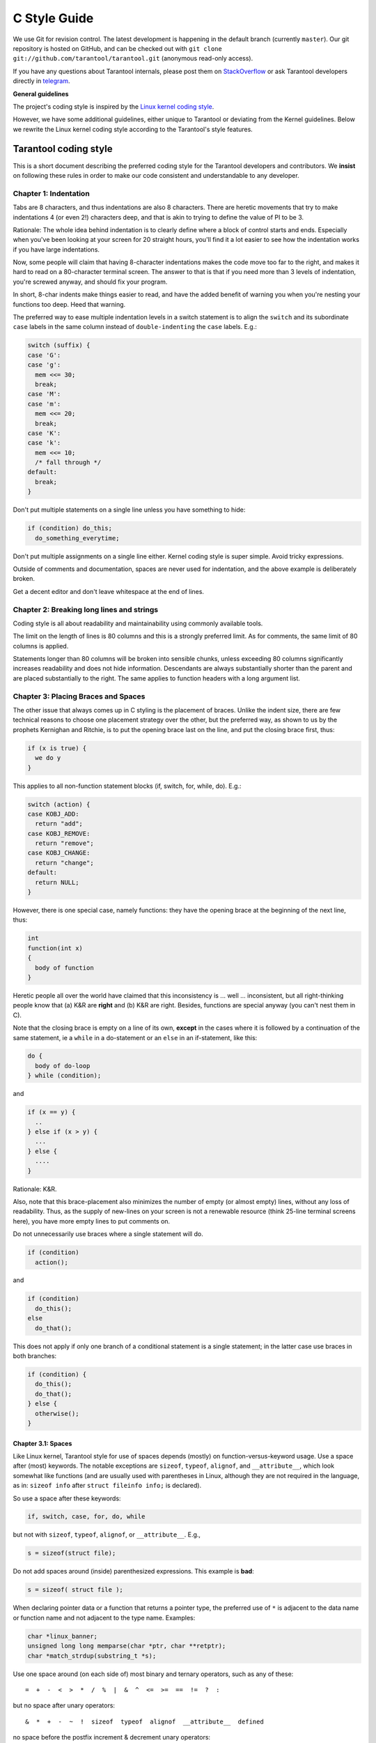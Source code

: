 ================================================================================
                                C Style Guide
================================================================================

We use Git for revision control. The latest development is happening in the
default branch (currently ``master``). Our git repository is hosted on GitHub,
and can be checked out with ``git clone git://github.com/tarantool/tarantool.git``
(anonymous read-only access).

If you have any questions about Tarantool internals, please post them on
`StackOverflow <https://stackoverflow.com/questions/tagged/tarantool>`_ or
ask Tarantool developers directly in `telegram <http://telegram.me/tarantool>`_.

**General guidelines**

The project's coding style is inspired by the `Linux kernel coding style
<https://www.kernel.org/doc/html/v4.10/process/coding-style.html>`_.

However, we have some additional guidelines, either unique to Tarantool or
deviating from the Kernel guidelines. Below we rewrite the Linux kernel
coding style according to the Tarantool's style features.

--------------------------------------------------------------------------------
                           Tarantool coding style
--------------------------------------------------------------------------------

This is a short document describing the preferred coding style for the
Tarantool developers and contributors. We **insist** on following these rules
in order to make our code consistent and understandable to any developer.

~~~~~~~~~~~~~~~~~~~~~~~~~~~~~~~~~~~~~~~~~~~~~~~~~~~~~~~~~~~~~~~~~~~~~~~~~~~~~~~~
Chapter 1: Indentation
~~~~~~~~~~~~~~~~~~~~~~~~~~~~~~~~~~~~~~~~~~~~~~~~~~~~~~~~~~~~~~~~~~~~~~~~~~~~~~~~

Tabs are 8 characters, and thus indentations are
also 8 characters. There are heretic movements that try to make indentations
4 (or even 2!) characters deep, and that is akin to trying to define the
value of PI to be 3.

Rationale: The whole idea behind indentation is to clearly define where
a block of control starts and ends. Especially when you've been looking
at your screen for 20 straight hours, you'll find it a lot easier to see
how the indentation works if you have large indentations.

Now, some people will claim that having 8-character indentations makes
the code move too far to the right, and makes it hard to read on a
80-character terminal screen. The answer to that is that if you need
more than 3 levels of indentation, you're screwed anyway, and should fix
your program.

In short, 8-char indents make things easier to read, and have the added
benefit of warning you when you're nesting your functions too deep.
Heed that warning.

The preferred way to ease multiple indentation levels in a switch statement is
to align the ``switch`` and its subordinate ``case`` labels in the same column
instead of ``double-indenting`` the ``case`` labels. E.g.:

..  code-block:: c

    switch (suffix) {
    case 'G':
    case 'g':
      mem <<= 30;
      break;
    case 'M':
    case 'm':
      mem <<= 20;
      break;
    case 'K':
    case 'k':
      mem <<= 10;
      /* fall through */
    default:
      break;
    }

Don't put multiple statements on a single line unless you have
something to hide:

..  code-block:: c

    if (condition) do_this;
      do_something_everytime;

Don't put multiple assignments on a single line either. Kernel coding style
is super simple. Avoid tricky expressions.

Outside of comments and documentation, spaces are never
used for indentation, and the above example is deliberately broken.

Get a decent editor and don't leave whitespace at the end of lines.

~~~~~~~~~~~~~~~~~~~~~~~~~~~~~~~~~~~~~~~~~~~~~~~~~~~~~~~~~~~~~~~~~~~~~~~~~~~~~~~~
Chapter 2: Breaking long lines and strings
~~~~~~~~~~~~~~~~~~~~~~~~~~~~~~~~~~~~~~~~~~~~~~~~~~~~~~~~~~~~~~~~~~~~~~~~~~~~~~~~

Coding style is all about readability and maintainability using commonly
available tools.

The limit on the length of lines is 80 columns and this is a strongly
preferred limit. As for comments, the same limit of 80 columns is applied.

Statements longer than 80 columns will be broken into sensible chunks, unless
exceeding 80 columns significantly increases readability and does not hide
information. Descendants are always substantially shorter than the parent and
are placed substantially to the right. The same applies to function headers
with a long argument list.

~~~~~~~~~~~~~~~~~~~~~~~~~~~~~~~~~~~~~~~~~~~~~~~~~~~~~~~~~~~~~~~~~~~~~~~~~~~~~~~~
Chapter 3: Placing Braces and Spaces
~~~~~~~~~~~~~~~~~~~~~~~~~~~~~~~~~~~~~~~~~~~~~~~~~~~~~~~~~~~~~~~~~~~~~~~~~~~~~~~~

The other issue that always comes up in C styling is the placement of
braces. Unlike the indent size, there are few technical reasons to
choose one placement strategy over the other, but the preferred way, as
shown to us by the prophets Kernighan and Ritchie, is to put the opening
brace last on the line, and put the closing brace first, thus:

..  code-block:: c

    if (x is true) {
      we do y
    }

This applies to all non-function statement blocks (if, switch, for,
while, do). E.g.:

..  code-block:: c

    switch (action) {
    case KOBJ_ADD:
      return "add";
    case KOBJ_REMOVE:
      return "remove";
    case KOBJ_CHANGE:
      return "change";
    default:
      return NULL;
    }

However, there is one special case, namely functions: they have the
opening brace at the beginning of the next line, thus:

..  code-block:: c

    int
    function(int x)
    {
      body of function
    }

Heretic people all over the world have claimed that this inconsistency
is ... well ... inconsistent, but all right-thinking people know that
(a) K&R are **right** and (b) K&R are right. Besides, functions are
special anyway (you can't nest them in C).

Note that the closing brace is empty on a line of its own, **except** in
the cases where it is followed by a continuation of the same statement,
ie a ``while`` in a do-statement or an ``else`` in an if-statement, like
this:

..  code-block:: c

    do {
      body of do-loop
    } while (condition);

and

..  code-block:: c

    if (x == y) {
      ..
    } else if (x > y) {
      ...
    } else {
      ....
    }

Rationale: K&R.

Also, note that this brace-placement also minimizes the number of empty
(or almost empty) lines, without any loss of readability. Thus, as the
supply of new-lines on your screen is not a renewable resource (think
25-line terminal screens here), you have more empty lines to put
comments on.

Do not unnecessarily use braces where a single statement will do.

..  code-block:: c

    if (condition)
      action();

and

..  code-block:: c

    if (condition)
      do_this();
    else
      do_that();

This does not apply if only one branch of a conditional statement is a single
statement; in the latter case use braces in both branches:

..  code-block:: c

    if (condition) {
      do_this();
      do_that();
    } else {
      otherwise();
    }

********************************************************************************
Chapter 3.1: Spaces
********************************************************************************

Like Linux kernel, Tarantool style for use of spaces depends (mostly) on
function-versus-keyword usage. Use a space after (most) keywords. The
notable exceptions are ``sizeof``, ``typeof``, ``alignof``, and ``__attribute__``,
which look somewhat like functions (and are usually used with parentheses in Linux,
although they are not required in the language, as in: ``sizeof info`` after
``struct fileinfo info;`` is declared).

So use a space after these keywords:

..  code-block:: c

    if, switch, case, for, do, while

but not with ``sizeof``, ``typeof``, ``alignof``, or ``__attribute__``. E.g.,

..  code-block:: c

    s = sizeof(struct file);

Do not add spaces around (inside) parenthesized expressions. This example is
**bad**:

..  code-block:: c

    s = sizeof( struct file );

When declaring pointer data or a function that returns a pointer type, the
preferred use of ``*`` is adjacent to the data name or function name and not
adjacent to the type name. Examples:

..  code-block:: c

    char *linux_banner;
    unsigned long long memparse(char *ptr, char **retptr);
    char *match_strdup(substring_t *s);

Use one space around (on each side of) most binary and ternary operators,
such as any of these::

    =  +  -  <  >  *  /  %  |  &  ^  <=  >=  ==  !=  ?  :

but no space after unary operators::

    &  *  +  -  ~  !  sizeof  typeof  alignof  __attribute__  defined

no space before the postfix increment & decrement unary operators::

    ++  --

no space after the prefix increment & decrement unary operators::

    ++  --

and no space around the ``.`` and ``->`` structure member operators.

Do not split a cast operator from its argument with a whitespace,
e.g. ``(ssize_t)inj->iparam``.

Do not leave trailing whitespace at the ends of lines. Some editors with
``smart`` indentation will insert whitespace at the beginning of new lines as
appropriate, so you can start typing the next line of code right away.
However, some such editors do not remove the whitespace if you end up not
putting a line of code there, such as if you leave a blank line. As a result,
you end up with lines containing trailing whitespace.

Git will warn you about patches that introduce trailing whitespace, and can
optionally strip the trailing whitespace for you; however, if applying a series
of patches, this may make later patches in the series fail by changing their
context lines.

~~~~~~~~~~~~~~~~~~~~~~~~~~~~~~~~~~~~~~~~~~~~~~~~~~~~~~~~~~~~~~~~~~~~~~~~~~~~~~~~
Chapter 4: Naming
~~~~~~~~~~~~~~~~~~~~~~~~~~~~~~~~~~~~~~~~~~~~~~~~~~~~~~~~~~~~~~~~~~~~~~~~~~~~~~~~

C is a Spartan language, and so should your naming be. Unlike Modula-2
and Pascal programmers, C programmers do not use cute names like
ThisVariableIsATemporaryCounter. A C programmer would call that
variable ``tmp``, which is much easier to write, and not the least more
difficult to understand.

HOWEVER, while mixed-case names are frowned upon, descriptive names for
global variables are a must. To call a global function ``foo`` is a
shooting offense.

GLOBAL variables (to be used only if you **really** need them) need to
have descriptive names, as do global functions. If you have a function
that counts the number of active users, you should call that
``count_active_users()`` or similar, you should **not** call it ``cntusr()``.

Encoding the type of a function into the name (so-called Hungarian
notation) is brain damaged - the compiler knows the types anyway and can
check those, and it only confuses the programmer. No wonder MicroSoft
makes buggy programs.

LOCAL variable names should be short, and to the point. If you have
some random integer loop counter, it should probably be called ``i``.
Calling it ``loop_counter`` is non-productive, if there is no chance of it
being mis-understood. Similarly, ``tmp`` can be just about any type of
variable that is used to hold a temporary value.

If you are afraid to mix up your local variable names, you have another
problem, which is called the function-growth-hormone-imbalance syndrome.
See chapter 6 (Functions).

For function naming we have a convention is to use:

*    ``new``/``delete`` for functions which
     allocate + initialize and destroy + deallocate an object,
*    ``create``/``destroy`` for functions which initialize/destroy an object
     but do not handle memory management,
*    ``init``/``free`` for functions which initialize/destroy libraries and subsystems.

~~~~~~~~~~~~~~~~~~~~~~~~~~~~~~~~~~~~~~~~~~~~~~~~~~~~~~~~~~~~~~~~~~~~~~~~~~~~~~~~
Chapter 5: Typedefs
~~~~~~~~~~~~~~~~~~~~~~~~~~~~~~~~~~~~~~~~~~~~~~~~~~~~~~~~~~~~~~~~~~~~~~~~~~~~~~~~

Please don't use things like ``vps_t``.
It's a **mistake** to use typedef for structures and pointers. When you see a

..  code-block:: c

    vps_t a;

in the source, what does it mean?
In contrast, if it says

..  code-block:: c

    struct virtual_container *a;

you can actually tell what ``a`` is.

Lots of people think that typedefs ``help readability``. Not so. They are
useful only for:

#.  totally opaque objects (where the typedef is actively used to **hide**
    what the object is).

    Example: ``pte_t`` etc. opaque objects that you can only access using
    the proper accessor functions.

    ..  note::

        Opaqueness and ``accessor functions`` are not good in themselves.
        The reason we have them for things like pte_t etc. is that there
        really is absolutely **zero** portably accessible information there.

#.  Clear integer types, where the abstraction **helps** avoid confusion
    whether it is ``int`` or ``long``.

    u8/u16/u32 are perfectly fine typedefs, although they fit into
    point 4 better than here.

    ..  note::

        Again - there needs to be a **reason** for this. If something is
        ``unsigned long``, then there's no reason to do
        typedef unsigned long myflags_t;

    but if there is a clear reason for why it under certain circumstances
    might be an ``unsigned int`` and under other configurations might be
    ``unsigned long``, then by all means go ahead and use a typedef.

#.  when you use sparse to literally create a **new** type for
    type-checking.

#.  New types which are identical to standard C99 types, in certain
    exceptional circumstances.

    Although it would only take a short amount of time for the eyes and
    brain to become accustomed to the standard types like ``uint32_t``,
    some people object to their use anyway.

    Therefore, the Linux-specific ``u8/u16/u32/u64`` types and their
    signed equivalents which are identical to standard types are
    permitted -- although they are not mandatory in new code of your
    own.

    When editing existing code which already uses one or the other set
    of types, you should conform to the existing choices in that code.

Maybe there are other cases too, but the rule should basically be to NEVER
EVER use a typedef unless you can clearly match one of those rules.

In general, a pointer, or a struct that has elements that can reasonably
be directly accessed should **never** be a typedef.

~~~~~~~~~~~~~~~~~~~~~~~~~~~~~~~~~~~~~~~~~~~~~~~~~~~~~~~~~~~~~~~~~~~~~~~~~~~~~~~~
Chapter 6: Functions
~~~~~~~~~~~~~~~~~~~~~~~~~~~~~~~~~~~~~~~~~~~~~~~~~~~~~~~~~~~~~~~~~~~~~~~~~~~~~~~~

Functions should be short and sweet, and do just one thing. They should
fit on one or two screenfuls of text (the ISO/ANSI screen size is 80x24,
as we all know), and do one thing and do that well.

The maximum length of a function is inversely proportional to the
complexity and indentation level of that function. So, if you have a
conceptually simple function that is just one long (but simple)
case-statement, where you have to do lots of small things for a lot of
different cases, it's OK to have a longer function.

However, if you have a complex function, and you suspect that a
less-than-gifted first-year high-school student might not even
understand what the function is all about, you should adhere to the
maximum limits all the more closely. Use helper functions with
descriptive names (you can ask the compiler to in-line them if you think
it's performance-critical, and it will probably do a better job of it
than you would have done).

Another measure of the function is the number of local variables. They
shouldn't exceed 5-10, or you're doing something wrong. Re-think the
function, and split it into smaller pieces. A human brain can
generally easily keep track of about 7 different things, anything more
and it gets confused. You know you're brilliant, but maybe you'd like
to understand what you did 2 weeks from now.

In function prototypes, include parameter names with their data types.
Although this is not required by the C language, it is preferred in Linux
because it is a simple way to add valuable information for the reader.

Note that we place the function return type on the line before the name and signature.

~~~~~~~~~~~~~~~~~~~~~~~~~~~~~~~~~~~~~~~~~~~~~~~~~~~~~~~~~~~~~~~~~~~~~~~~~~~~~~~~
Chapter 7: Centralized exiting of functions
~~~~~~~~~~~~~~~~~~~~~~~~~~~~~~~~~~~~~~~~~~~~~~~~~~~~~~~~~~~~~~~~~~~~~~~~~~~~~~~~

Albeit deprecated by some people, the equivalent of the goto statement is
used frequently by compilers in form of the unconditional jump instruction.

The goto statement comes in handy when a function exits from multiple
locations and some common work such as cleanup has to be done. If there is no
cleanup needed then just return directly.

Choose label names which say what the goto does or why the goto exists. An
example of a good name could be ``out_free_buffer:`` if the goto frees ``buffer``.
Avoid using GW-BASIC names like ``err1:`` and ``err2:``, as you would have to
renumber them if you ever add or remove exit paths, and they make correctness
difficult to verify anyway.

The rationale for using gotos is:

- unconditional statements are easier to understand and follow
- nesting is reduced
- errors by not updating individual exit points when making
  modifications are prevented
- saves the compiler work to optimize redundant code away ;)

..  code-block:: c

    int
    fun(int a)
    {
      int result = 0;
      char *buffer;

      buffer = kmalloc(SIZE, GFP_KERNEL);
      if (!buffer)
        return -ENOMEM;

      if (condition1) {
        while (loop1) {
          ...
        }
        result = 1;
        goto out_free_buffer;
      }
      ...
    out_free_buffer:
      kfree(buffer);
      return result;
    }

A common type of bug to be aware of is ``one err bugs`` which look like this:

..  code-block:: c

    err:
      kfree(foo->bar);
      kfree(foo);
      return ret;

The bug in this code is that on some exit paths ``foo`` is NULL. Normally the
fix for this is to split it up into two error labels ``err_free_bar:`` and
``err_free_foo:``:

..  code-block:: c

    err_free_bar:
     kfree(foo->bar);
    err_free_foo:
     kfree(foo);
     return ret;

Ideally you should simulate errors to test all exit paths.

~~~~~~~~~~~~~~~~~~~~~~~~~~~~~~~~~~~~~~~~~~~~~~~~~~~~~~~~~~~~~~~~~~~~~~~~~~~~~~~~
Chapter 8: Commenting
~~~~~~~~~~~~~~~~~~~~~~~~~~~~~~~~~~~~~~~~~~~~~~~~~~~~~~~~~~~~~~~~~~~~~~~~~~~~~~~~

Comments are good, but there is also a danger of over-commenting. NEVER
try to explain HOW your code works in a comment: it's much better to
write the code so that the **working** is obvious, and it's a waste of
time to explain badly written code.

Generally, you want your comments to tell WHAT your code does, not HOW.
Also, try to avoid putting comments inside a function body: if the
function is so complex that you need to separately comment parts of it,
you should probably go back to chapter 6 for a while. You can make
small comments to note or warn about something particularly clever (or
ugly), but try to avoid excess. Instead, put the comments at the head
of the function, telling people what it does, and possibly WHY it does
it.

When commenting the Tarantool C API functions, please use Doxygen comment format,
Javadoc flavor, i.e. `@tag` rather than `\\tag`.
The main tags in use are ``@param``, ``@retval``, ``@return``, ``@see``,
``@note`` and ``@todo``.

Every function, except perhaps a very short and obvious one, should have a
comment. A sample function comment may look like below:

..  code-block:: c

    /**
     * Write all data to a descriptor.
     *
     * This function is equivalent to 'write', except it would ensure
     * that all data is written to the file unless a non-ignorable
     * error occurs.
     *
     * @retval 0  Success
     * @retval  1  An error occurred (not EINTR)
     */
    static int
    write_all(int fd, void \*data, size_t len);

It's also important to comment data types, whether they are basic types or
derived ones. To this end, use just one data declaration per line (no commas
for multiple data declarations). This leaves you room for a small comment on
each item, explaining its use.

Public structures and important structure members should be commented as well.

In C comments out of functions and inside of functions should be different in
how they are started. Everything else is wrong. Below are correct examples.
``/**`` comes for documentation comments, ``/*`` for local not documented comments.
However the difference is vague already, so the rule is simple:
out of function use ``/**``, inside use ``/*``.

..  code-block:: c

    /**
     * Out of function comment, option 1.
     */

    /** Out of function comment, option 2. */

    int
    function()
    {
        /* Comment inside function, option 1. */

        /*
         * Comment inside function, option 2.
         */
    }

If a function has declaration and implementation separated, the function comment
should be for the declaration. Usually in the header file. Don't duplicate the
comment.

A comment and the function signature should be synchronized. Double-check if the
parameter names are the same as used in the comment, and mean the same.
Especially when you change one of them - ensure you changed the other.

~~~~~~~~~~~~~~~~~~~~~~~~~~~~~~~~~~~~~~~~~~~~~~~~~~~~~~~~~~~~~~~~~~~~~~~~~~~~~~~~
Chapter 9: Macros, Enums and RTL
~~~~~~~~~~~~~~~~~~~~~~~~~~~~~~~~~~~~~~~~~~~~~~~~~~~~~~~~~~~~~~~~~~~~~~~~~~~~~~~~

Names of macros defining constants and labels in enums are capitalized.

..  code-block:: c

    #define CONSTANT 0x12345

Enums are preferred when defining several related constants.

CAPITALIZED macro names are appreciated but macros resembling functions
may be named in lower case.

Generally, inline functions are preferable to macros resembling functions.

Macros with multiple statements should be enclosed in a do - while block:

..  code-block:: c

    #define macrofun(a, b, c)       \
      do {                          \
        if (a == 5)                 \
          do_this(b, c);            \
      } while (0)

Things to avoid when using macros:

1)  macros that affect control flow:

    ..  code-block:: c

        #define FOO(x)                  \
          do {                          \
            if (blah(x) < 0)            \
              return -EBUGGERED;        \
          } while (0)

    is a **very** bad idea. It looks like a function call but exits the ``calling``
    function; don't break the internal parsers of those who will read the code.

2)  macros that depend on having a local variable with a magic name:

    ..  code-block:: c

        #define FOO(val) bar(index, val)

    might look like a good thing, but it's confusing as hell when one reads the
    code and it's prone to breakage from seemingly innocent changes.

3)  macros with arguments that are used as l-values: ``FOO(x) = y;`` will
    bite you if somebody e.g. turns FOO into an inline function.

4)  forgetting about precedence: macros defining constants using expressions
    must enclose the expression in parentheses. Beware of similar issues with
    macros using parameters.

    ..  code-block:: c

        #define CONSTANT 0x4000
        #define CONSTEXP (CONSTANT | 3)

5)  namespace collisions when defining local variables in macros resembling
    functions:

    ..  code-block:: c

        #define FOO(x)            \
        ({                        \
          typeof(x) ret;          \
          ret = calc_ret(x);      \
          (ret);                  \
        })

    ret is a common name for a local variable - ``__foo_ret`` is less likely
    to collide with an existing variable.

    The cpp manual deals with macros exhaustively. The gcc internals manual also
    covers RTL which is used frequently with assembly language in the kernel.

~~~~~~~~~~~~~~~~~~~~~~~~~~~~~~~~~~~~~~~~~~~~~~~~~~~~~~~~~~~~~~~~~~~~~~~~~~~~~~~~
Chapter 10: Allocating memory
~~~~~~~~~~~~~~~~~~~~~~~~~~~~~~~~~~~~~~~~~~~~~~~~~~~~~~~~~~~~~~~~~~~~~~~~~~~~~~~~

Prefer specialized allocators like ``region``, ``mempool``, ``smalloc`` to
``malloc()/free()`` for any performance-intensive or large memory allocations.
Repetitive use of ``malloc()``/``free()`` can lead to memory fragmentation
and should therefore be avoided.

Always free all allocated memory, even allocated  at start-up. We aim at being
valgrind leak-check clean, and in most cases it's just as easy to ``free()`` the
allocated memory as it is to write a valgrind suppression. Freeing all allocated
memory is also dynamic-load friendly: assuming a plug-in can be dynamically
loaded and unloaded multiple times, reload should not lead to a memory leak.

~~~~~~~~~~~~~~~~~~~~~~~~~~~~~~~~~~~~~~~~~~~~~~~~~~~~~~~~~~~~~~~~~~~~~~~~~~~~~~~~
Chapter 11: The inline disease
~~~~~~~~~~~~~~~~~~~~~~~~~~~~~~~~~~~~~~~~~~~~~~~~~~~~~~~~~~~~~~~~~~~~~~~~~~~~~~~~

There appears to be a common misperception that gcc has a magic "make me
faster" speedup option called ``inline``. While the use of inlines can be
appropriate, it very often is not. Abundant use of the inline keyword leads to
a much bigger kernel, which in turn slows the system as a whole down, due to a
bigger icache footprint for the CPU and simply because there is less memory
available for the pagecache. Just think about it; a pagecache miss causes a
disk seek, which easily takes 5 milliseconds. There are a LOT of cpu cycles
that can go into these 5 milliseconds.

A reasonable rule of thumb is to not put inline at functions that have more
than 3 lines of code in them. An exception to this rule are the cases where
a parameter is known to be a compiletime constant, and as a result of this
constantness you *know* the compiler will be able to optimize most of your
function away at compile time. For a good example of this later case, see
the kmalloc() inline function.

Often people argue that adding inline to functions that are static and used
only once is always a win since there is no space tradeoff. While this is
technically correct, gcc is capable of inlining these automatically without
help, and the maintenance issue of removing the inline when a second user
appears outweighs the potential value of the hint that tells gcc to do
something it would have done anyway.

~~~~~~~~~~~~~~~~~~~~~~~~~~~~~~~~~~~~~~~~~~~~~~~~~~~~~~~~~~~~~~~~~~~~~~~~~~~~~~~~
Chapter 12: Function return values and names
~~~~~~~~~~~~~~~~~~~~~~~~~~~~~~~~~~~~~~~~~~~~~~~~~~~~~~~~~~~~~~~~~~~~~~~~~~~~~~~~

Functions can return values of many different kinds, and one of the
most common is a value indicating whether the function succeeded or
failed.

In 99.99999% of all cases in Tarantool we return 0 on success, non-zero on error
(-1 usually). Errors are saved into a diagnostics area which is global per fiber.
We never return error codes as a result of a function.

Functions whose return value is the actual result of a computation, rather
than an indication of whether the computation succeeded, are not subject to
this rule. Generally they indicate failure by returning some out-of-range
result. Typical examples would be functions that return pointers; they use
NULL or the ERR_PTR mechanism to report failure.

~~~~~~~~~~~~~~~~~~~~~~~~~~~~~~~~~~~~~~~~~~~~~~~~~~~~~~~~~~~~~~~~~~~~~~~~~~~~~~~~
Chapter 13: Editor modelines and other cruft
~~~~~~~~~~~~~~~~~~~~~~~~~~~~~~~~~~~~~~~~~~~~~~~~~~~~~~~~~~~~~~~~~~~~~~~~~~~~~~~~

Some editors can interpret configuration information embedded in source files,
indicated with special markers. For example, emacs interprets lines marked
like this:

..  code-block:: c

    -*- mode: c -*-

Or like this:

..  code-block:: c

    /*
    Local Variables:
    compile-command: "gcc -DMAGIC_DEBUG_FLAG foo.c"
    End:
    */

Vim interprets markers that look like this:

..  code-block:: c

    /* vim:set sw=8 noet */

Do not include any of these in source files. People have their own personal
editor configurations, and your source files should not override them. This
includes markers for indentation and mode configuration. People may use their
own custom mode, or may have some other magic method for making indentation
work correctly.

~~~~~~~~~~~~~~~~~~~~~~~~~~~~~~~~~~~~~~~~~~~~~~~~~~~~~~~~~~~~~~~~~~~~~~~~~~~~~~~~
Chapter 14: Inline assembly
~~~~~~~~~~~~~~~~~~~~~~~~~~~~~~~~~~~~~~~~~~~~~~~~~~~~~~~~~~~~~~~~~~~~~~~~~~~~~~~~

In architecture-specific code, you may need to use inline assembly to interface
with CPU or platform functionality. Don't hesitate to do so when necessary.
However, don't use inline assembly gratuitously when C can do the job. You can
and should poke hardware from C when possible.

Consider writing simple helper functions that wrap common bits of inline
assembly, rather than repeatedly writing them with slight variations. Remember
that inline assembly can use C parameters.

Large, non-trivial assembly functions should go in .S files, with corresponding
C prototypes defined in C header files. The C prototypes for assembly
functions should use ``asmlinkage``.

You may need to mark your asm statement as volatile, to prevent GCC from
removing it if GCC doesn't notice any side effects. You don't always need to
do so, though, and doing so unnecessarily can limit optimization.

When writing a single inline assembly statement containing multiple
instructions, put each instruction on a separate line in a separate quoted
string, and end each string except the last with ``\n\t`` to properly indent the
next instruction in the assembly output:

..  code-block:: c

    asm ("magic %reg1, #42\n\t"
         "more_magic %reg2, %reg3"
         : /* outputs */ : /* inputs */ : /* clobbers */);

~~~~~~~~~~~~~~~~~~~~~~~~~~~~~~~~~~~~~~~~~~~~~~~~~~~~~~~~~~~~~~~~~~~~~~~~~~~~~~~~
Chapter 15: Conditional Compilation
~~~~~~~~~~~~~~~~~~~~~~~~~~~~~~~~~~~~~~~~~~~~~~~~~~~~~~~~~~~~~~~~~~~~~~~~~~~~~~~~

Wherever possible, don't use preprocessor conditionals (``#if``, ``#ifdef``) in
.c files; doing so makes code harder to read and logic harder to follow. Instead,
use such conditionals in a header file defining functions for use in those .c
files, providing no-op stub versions in the #else case, and then call those
functions unconditionally from .c files. The compiler will avoid generating
any code for the stub calls, producing identical results, but the logic will
remain easy to follow.

Prefer to compile out entire functions, rather than portions of functions or
portions of expressions. Rather than putting an ``#ifdef`` in an expression,
factor out part or all of the expression into a separate helper function and
apply the conditional to that function.

If you have a function or variable which may potentially go unused in a
particular configuration, and the compiler would warn about its definition
going unused, do not compile it and use #if for this.
(However, if a function or variable *always* goes unused, delete it.)

Within code, where possible, use the IS_ENABLED macro to convert a Kconfig
symbol into a C boolean expression, and use it in a normal C conditional:

..  code-block:: c

    if (IS_ENABLED(CONFIG_SOMETHING)) {
      ...
    }

The compiler will constant-fold the conditional away, and include or exclude
the block of code just as with an #ifdef, so this will not add any runtime
overhead.
However, this approach still allows the C compiler to see the code
inside the block, and check it for correctness (syntax, types, symbol
references, etc). Thus, you still have to use an ``#ifdef`` if the code inside
the block references symbols that will not exist if the condition is not met.

At the end of any non-trivial ``#if`` or ``#ifdef`` block (more than a few lines),
place a comment after the #endif on the same line, noting the conditional
expression used. For instance:

..  code-block:: c

    #ifdef CONFIG_SOMETHING
    ...
    #endif /* CONFIG_SOMETHING */

~~~~~~~~~~~~~~~~~~~~~~~~~~~~~~~~~~~~~~~~~~~~~~~~~~~~~~~~~~~~~~~~~~~~~~~~~~~~~~~~
Chapter 16: Header files
~~~~~~~~~~~~~~~~~~~~~~~~~~~~~~~~~~~~~~~~~~~~~~~~~~~~~~~~~~~~~~~~~~~~~~~~~~~~~~~~

Use ``#pragma once`` in the headers. As the header guards we refer to this
construction:

..  code-block:: c

    #ifndef THE_HEADER_IS_INCLUDED
    #define THE_HEADER_IS_INCLUDED

    // ... the header code ...

    #endif // THE_HEADER_IS_INCLUDED

It works fine, but the guard name ``THE_HEADER_IS_INCLUDED`` tends to
become outdated when the file is moved or renamed. This is especially
painful with multiple files having the same name in the project, but
different path. For instance, we have 3 ``error.h`` files, which means for
each of them we need to invent a new header guard name, and not forget to
update them if the files are moved or renamed.

For that reason we use ``#pragma once`` in all the new code, which shortens
the header file down to this:

..  code-block:: c

    #pragma once

    // ... header code ...

~~~~~~~~~~~~~~~~~~~~~~~~~~~~~~~~~~~~~~~~~~~~~~~~~~~~~~~~~~~~~~~~~~~~~~~~~~~~~~~~
Chapter 17: Other
~~~~~~~~~~~~~~~~~~~~~~~~~~~~~~~~~~~~~~~~~~~~~~~~~~~~~~~~~~~~~~~~~~~~~~~~~~~~~~~~

*   We don't apply ``!`` operator to non-boolean values. It means, to check
    if an integer is not 0, you use ``!= 0``. To check if a pointer is not NULL,
    you use ``!= NULL``. The same for ``==``.

*   Select GNU C99 extensions are acceptable. It's OK to mix declarations and
    statements, use true and false.

*   The not-so-current list of all GCC C extensions can be found at:
    http://gcc.gnu.org/onlinedocs/gcc-4.3.5/gcc/C-Extensions.html

~~~~~~~~~~~~~~~~~~~~~~~~~~~~~~~~~~~~~~~~~~~~~~~~~~~~~~~~~~~~~~~~~~~~~~~~~~~~~~~~
                  Appendix I: References
~~~~~~~~~~~~~~~~~~~~~~~~~~~~~~~~~~~~~~~~~~~~~~~~~~~~~~~~~~~~~~~~~~~~~~~~~~~~~~~~

*   `The C Programming Language, Second Edition <https://en.wikipedia.org/wiki/The_C_Programming_Language>`_
    by Brian W. Kernighan and Dennis M. Ritchie.
    Prentice Hall, Inc., 1988.
    ISBN 0-13-110362-8 (paperback), 0-13-110370-9 (hardback).

*   `The Practice of Programming <https://en.wikipedia.org/wiki/The_Practice_of_Programming>`_
    by Brian W. Kernighan and Rob Pike.
    Addison-Wesley, Inc., 1999.
    ISBN 0-201-61586-X.

*   `GNU manuals <http://www.gnu.org/manual/>`_ - where in compliance with K&R
    and this text - for **cpp**, **gcc**, **gcc internals** and **indent**

*   `WG14 International standardization workgroup for the programming
    language C <http://www.open-std.org/JTC1/SC22/WG14/>`_

*   `Kernel CodingStyle, by greg@kroah.com at OLS 2002
    <http://www.kroah.com/linux/talks/ols_2002_kernel_codingstyle_talk/html/>`_

